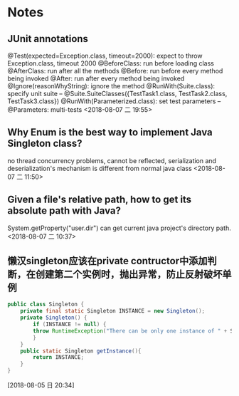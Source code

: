#+STARTUP: hideall
#+STARTUP: hidestars
#+PROPERTY: CLOCK_INTO_DRAWER t
* Notes

** JUnit annotations
   @Test(expected=Exception.class, timeout=2000): expect to throw Exception.class, timeout 2000
   @BeforeClass: run before loading class
   @AfterClass: run after all the methods
   @Before: run before every method being invoked
   @After: run after every method being invoked
   @Ignore(reasonWhyString): ignore the method
   @RunWith(Suite.class): specify unit suite
   -- @Suite.SuiteClasses({TestTask1.class, TestTask2.class, TestTask3.class})
   @RunWith(Parameterized.class): set test parameters
   -- @Parameters: multi-tests
  <2018-08-07 二 19:55>
** Why Enum is the best way to implement Java Singleton class? 
   no thread concurrency problems, cannot be reflected, serialization and deserialization's mechanism is different from normal java class
  <2018-08-07 二 11:50>
** Given a file's relative path, how to get its absolute path with Java?
   System.getProperty("user.dir") can get current java project's directory path.
  <2018-08-07 二 10:37>
** 懒汉singleton应该在private contructor中添加判断，在创建第二个实例时，抛出异常，防止反射破坏单例 
#+BEGIN_SRC java
public class Singleton {
    private final static Singleton INSTANCE = new Singleton();
    private Singleton() {
        if (INSTANCE != null) {
	    throw RuntimeException("There can be only one instance of " + Singleton.class);
        }
    }
    public static Singleton getInstance(){
        return INSTANCE;
    }
}
#+END_SRC
  [2018-08-05 日 20:34]
